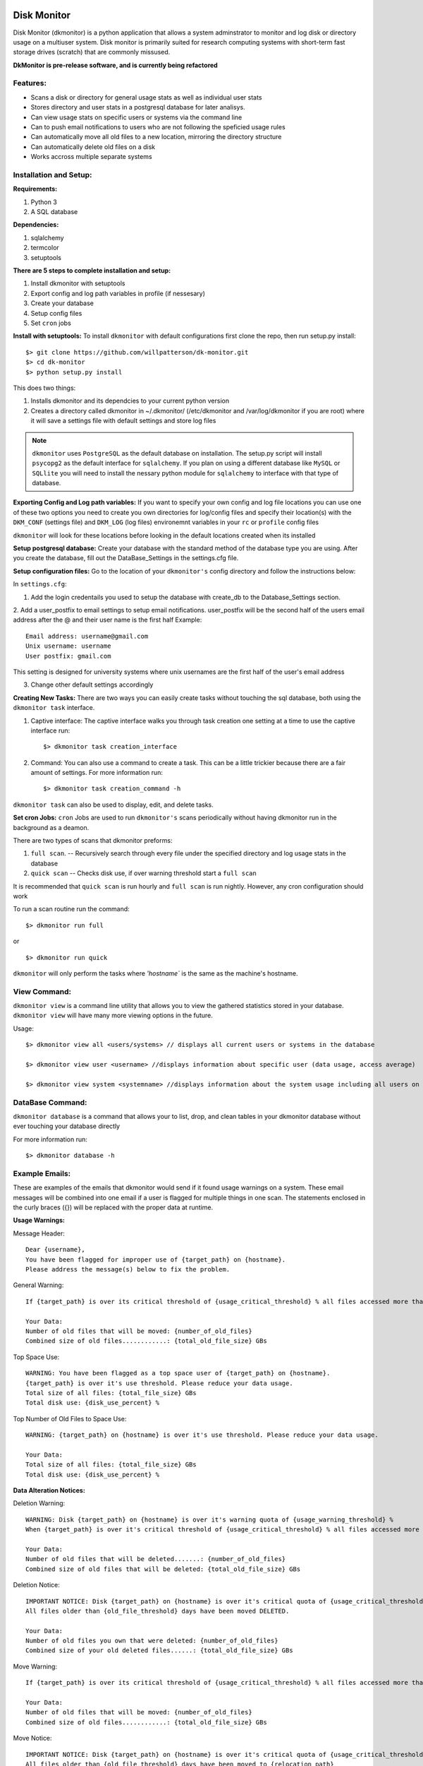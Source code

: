 .. image:: https://travis-ci.org/willpatterson/DkMonitor.svg?branch=master
    :target: https://travis-ci.org/willpatterson/DkMonitor

************
Disk Monitor
************

Disk Monitor (dkmonitor) is a python application that allows a system adminstrator to monitor and log disk or directory usage on a multiuser system.
Disk monitor is primarily suited for research computing systems with short-term fast storage drives (scratch) that are commonly missused.

**DkMonitor is pre-release software, and is currently being refactored** 

Features:
=========
- Scans a disk or directory for general usage stats as well as individual user stats
- Stores directory and user stats in a postgresql database for later analisys.
- Can view usage stats on specific users or systems via the command line
- Can to push email notifications to users who are not following the speficied usage rules
- Can automatically move all old files to a new location, mirroring the directory structure
- Can automatically delete old files on a disk
- Works accross multiple separate systems 

Installation and Setup:
=======================

**Requirements:**

1. Python 3 
2. A SQL database

**Dependencies:**

1. sqlalchemy
2. termcolor
3. setuptools

**There are 5 steps to complete installation and setup:**

1. Install dkmonitor with setuptools
2. Export config and log path variables in profile (if nessesary)
3. Create your database
4. Setup config files
5. Set ``cron`` jobs

**Install with setuptools:**
To install ``dkmonitor`` with default configurations first clone the repo, then run setup.py install: ::

    $> git clone https://github.com/willpatterson/dk-monitor.git
    $> cd dk-monitor
    $> python setup.py install

This does two things:

1. Installs dkmonitor and its dependcies to your current python version
2. Creates a directory called dkmonitor in ~/.dkmonitor/ (/etc/dkmonitor and /var/log/dkmonitor if you are root) where it will save a settings file with default settings and store log files

.. note:: ``dkmonitor`` uses ``PostgreSQL`` as the default database on installation. The setup.py script will install ``psycopg2`` as the default interface for ``sqlalchemy``. If you plan on using a different database like ``MySQL`` or ``SQLlite`` you will need to install the nessary python module for ``sqlalchemy`` to interface with that type of database.

**Exporting Config and Log path variables:**
If you want to specify your own config and log file locations you can use one of these two options you need to create you own directories for log/config files and specify their location(s) with the ``DKM_CONF`` (settings file) and ``DKM_LOG`` (log files) environemnt variables in your ``rc`` or ``profile`` config files

``dkmonitor`` will look for these locations before looking in the default locations created when its installed

**Setup postgresql database:**
Create your database with the standard method of the database type you are using. After you create the database, fill out the DataBase_Settings in the settings.cfg file.

**Setup configuration files:**
Go to the location of your ``dkmonitor's`` config directory and follow the instructions below:

In ``settings.cfg``:

1. Add the login credentails you used to setup the database with create_db to the Database_Settings section.

2. Add a user_postfix to email settings to setup email notifications. user_postfix will be the second half of the users email address after the @ and their user name is the first half
Example: ::

           Email address: username@gmail.com
           Unix username: username
           User postfix: gmail.com

This setting is designed for university systems where unix usernames are the first half of the user's email address

3. Change other default settings accordingly

**Creating New Tasks:**
There are two ways you can easily create tasks without touching the sql database, both using the ``dkmonitor task`` interface.

1. Captive interface:
   The captive interface walks you through task creation one setting at a time
   to use the captive interface run: ::

    $> dkmonitor task creation_interface

2. Command:
   You can also use a command to create a task. This can be a little trickier because there are a fair amount of settings.
   For more information run: ::

    $> dkmonitor task creation_command -h

``dkmonitor task`` can also be used to display, edit, and delete tasks.

**Set cron Jobs:**
``cron`` Jobs are used to run ``dkmonitor's`` scans periodically without having dkmonitor run in the background as a deamon.

There are two types of scans that dkmonitor preforms: 

1. ``full scan``. -- Recursively search through every file under the specified directory and log usage stats in the database
2. ``quick scan`` -- Checks disk use, if over warning threshold start a ``full scan`` 

It is recommended that ``quick scan`` is run hourly and ``full scan`` is run nightly.
However, any cron configuration should work

To run a scan routine run the command: ::

    $> dkmonitor run full

or ::
    
    $> dkmonitor run quick

``dkmonitor`` will only perform the tasks where `'hostname`` is the same as the machine's hostname.


View Command:
=============

``dkmonitor view`` is a command line utility that allows you to view the gathered statistics stored in your database.
``dkmonitor view`` will have many more viewing options in the future.

Usage: ::

    $> dkmonitor view all <users/systems> // displays all current users or systems in the database

    $> dkmonitor view user <username> //displays information about specific user (data usage, access average)

    $> dkmonitor view system <systemname> //displays information about the system usage including all users on the system


DataBase Command:
=================

``dkmonitor database`` is a command that allows your to list, drop, and clean tables in your dkmonitor database without ever touching your database directly

For more information run: ::

    $> dkmonitor database -h 


Example Emails:
===============
These are examples of the emails that dkmonitor would send if it found usage warnings on a system. These email messages will be combined into one email if a user is flagged for multiple things in one scan. The statements enclosed in the curly braces ({}) will be replaced with the proper data at runtime.

**Usage Warnings:** 

Message Header: ::
    
    Dear {username},
    You have been flagged for improper use of {target_path} on {hostname}.
    Please address the message(s) below to fix the problem.

General Warning: ::

    If {target_path} is over its critical threshold of {usage_critical_threshold} % all files accessed more than {old_file_threshold} days ago will be moved to {relocation_path} 

    Your Data:
    Number of old files that will be moved: {number_of_old_files}
    Combined size of old files............: {total_old_file_size} GBs

Top Space Use: ::

    WARNING: You have been flagged as a top space user of {target_path} on {hostname}.
    {target_path} is over it's use threshold. Please reduce your data usage.
    Total size of all files: {total_file_size} GBs
    Total disk use: {disk_use_percent} %

Top Number of Old Files to Space Use: ::

    WARNING: {target_path} on {hostname} is over it's use threshold. Please reduce your data usage.

    Your Data:
    Total size of all files: {total_file_size} GBs
    Total disk use: {disk_use_percent} %


**Data Alteration Notices:**

Deletion Warning: ::

    WARNING: Disk {target_path} on {hostname} is over it's warning quota of {usage_warning_threshold} %
    When {target_path} is over it's critical threshold of {usage_critical_threshold} % all files accessed more than {old_file_threshold} days ago will be deleted.

    Your Data:
    Number of old files that will be deleted.......: {number_of_old_files}
    Combined size of old files that will be deleted: {total_old_file_size} GBs

Deletion Notice: ::

    IMPORTANT NOTICE: Disk {target_path} on {hostname} is over it's critical quota of {usage_critical_threshold} %
    All files older than {old_file_threshold} days have been moved DELETED.

    Your Data:
    Number of old files you own that were deleted: {number_of_old_files}
    Combined size of your old deleted files......: {total_old_file_size} GBs

Move Warning: ::

    If {target_path} is over its critical threshold of {usage_critical_threshold} % all files accessed more than {old_file_threshold} days ago will be moved to {relocation_path} 

    Your Data:
    Number of old files that will be moved: {number_of_old_files}
    Combined size of old files............: {total_old_file_size} GBs

Move Notice: ::

    IMPORTANT NOTICE: Disk {target_path} on {hostname} is over it's critical quota of {usage_critical_threshold} %
    All files older than {old_file_threshold} days have been moved to {relocation_path}

    Your Data:
    Number of old files you own that have been moved: {number_of_old_files}
    Combined size of your old moved files...........: {total_old_file_size} GBs

    

